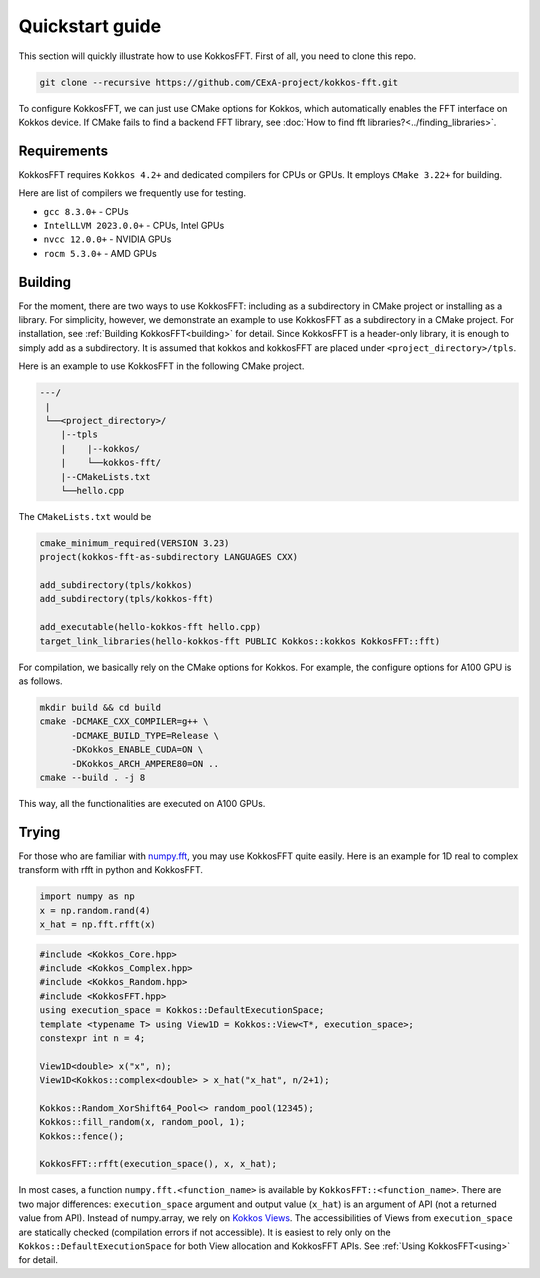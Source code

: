 .. _quick_start:

Quickstart guide
================

This section will quickly illustrate how to use KokkosFFT.
First of all, you need to clone this repo. 

.. code-block:: bash

    git clone --recursive https://github.com/CExA-project/kokkos-fft.git

To configure KokkosFFT, we can just use CMake options for Kokkos, which automatically enables the FFT interface on Kokkos device. 
If CMake fails to find a backend FFT library, see :doc:`How to find fft libraries?<../finding_libraries>`.

Requirements
------------

KokkosFFT requires ``Kokkos 4.2+`` and dedicated compilers for CPUs or GPUs.
It employs ``CMake 3.22+`` for building.

Here are list of compilers we frequently use for testing. 

* ``gcc 8.3.0+`` - CPUs
* ``IntelLLVM 2023.0.0+`` - CPUs, Intel GPUs
* ``nvcc 12.0.0+`` - NVIDIA GPUs
* ``rocm 5.3.0+`` - AMD GPUs

Building
--------

For the moment, there are two ways to use KokkosFFT: including as a subdirectory in CMake project or installing as a library.
For simplicity, however, we demonstrate an example to use KokkosFFT as a subdirectory in a CMake project. For installation, see :ref:`Building KokkosFFT<building>` for detail.
Since KokkosFFT is a header-only library, it is enough to simply add as a subdirectory. It is assumed that kokkos and kokkosFFT are placed under ``<project_directory>/tpls``.

Here is an example to use KokkosFFT in the following CMake project.

.. code-block:: bash

    ---/
     |
     └──<project_directory>/
        |--tpls
        |    |--kokkos/
        |    └──kokkos-fft/
        |--CMakeLists.txt
        └──hello.cpp

The ``CMakeLists.txt`` would be

.. code-block:: CMake

    cmake_minimum_required(VERSION 3.23)
    project(kokkos-fft-as-subdirectory LANGUAGES CXX)

    add_subdirectory(tpls/kokkos)
    add_subdirectory(tpls/kokkos-fft)

    add_executable(hello-kokkos-fft hello.cpp)
    target_link_libraries(hello-kokkos-fft PUBLIC Kokkos::kokkos KokkosFFT::fft)

For compilation, we basically rely on the CMake options for Kokkos. For example, the configure options for A100 GPU is as follows.

.. code-block:: bash

    mkdir build && cd build
    cmake -DCMAKE_CXX_COMPILER=g++ \
          -DCMAKE_BUILD_TYPE=Release \
          -DKokkos_ENABLE_CUDA=ON \
          -DKokkos_ARCH_AMPERE80=ON ..
    cmake --build . -j 8

This way, all the functionalities are executed on A100 GPUs.

Trying
------

For those who are familiar with `numpy.fft <https://numpy.org/doc/stable/reference/routines.fft.html>`_, 
you may use KokkosFFT quite easily. Here is an example for 1D real to complex transform with rfft in python and KokkosFFT.

.. code-block:: python

   import numpy as np
   x = np.random.rand(4)
   x_hat = np.fft.rfft(x)

.. code-block:: C++

   #include <Kokkos_Core.hpp>
   #include <Kokkos_Complex.hpp>
   #include <Kokkos_Random.hpp>
   #include <KokkosFFT.hpp>
   using execution_space = Kokkos::DefaultExecutionSpace;
   template <typename T> using View1D = Kokkos::View<T*, execution_space>;
   constexpr int n = 4;

   View1D<double> x("x", n);
   View1D<Kokkos::complex<double> > x_hat("x_hat", n/2+1);

   Kokkos::Random_XorShift64_Pool<> random_pool(12345);
   Kokkos::fill_random(x, random_pool, 1);
   Kokkos::fence();

   KokkosFFT::rfft(execution_space(), x, x_hat);

In most cases, a function ``numpy.fft.<function_name>`` is available by ``KokkosFFT::<function_name>``.
There are two major differences: ``execution_space`` argument and output value (``x_hat``) is an argument of API (not a returned value from API).
Instead of numpy.array, we rely on `Kokkos Views <https://kokkos.org/kokkos-core-wiki/API/core/View.html>`_.
The accessibilities of Views from ``execution_space`` are statically checked (compilation errors if not accessible). 
It is easiest to rely only on the ``Kokkos::DefaultExecutionSpace`` for both View allocation and KokkosFFT APIs.
See :ref:`Using KokkosFFT<using>` for detail.
